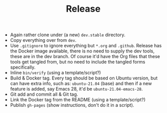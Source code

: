 #+TITLE: Release

- Again rather clone under (a new) =dev.stable= directory.
- Copy everything over from =dev=.
- Use =.gitignore= to ignore everything but =*.org= and =.github=. Release has the Docker image available, there is no need to supply the dev tools, these are in the dev branch. Of course it'd have the Org files that these tools get tangled from, but no need to include the tangled forms specifically.
- Inline =bin/verify= (using a template/script?)
- Build & Docker tag. Every tag should be based on Ubuntu version, but can have extra info, such as: =ubuntu-21.04= (base) and then if a new feature is added, say Emacs 28, it'd be =ubuntu-21.04-emacs-28=.
- Git add and commit all & Git tag.
- Link the Docker tag from the README (using a template/script?)
- Publish =gh-pages= (show instructions, don't do it in a script).
